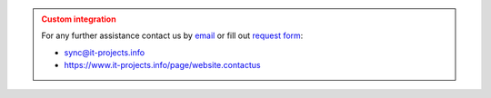 .. admonition:: Custom integration
   :class: warning

   For any further assistance contact us by `email <mailto:sync@it-projects.info>`__ or fill out `request form <https://www.it-projects.info/page/website.contactus>`__:

   * sync@it-projects.info
   * https://www.it-projects.info/page/website.contactus
